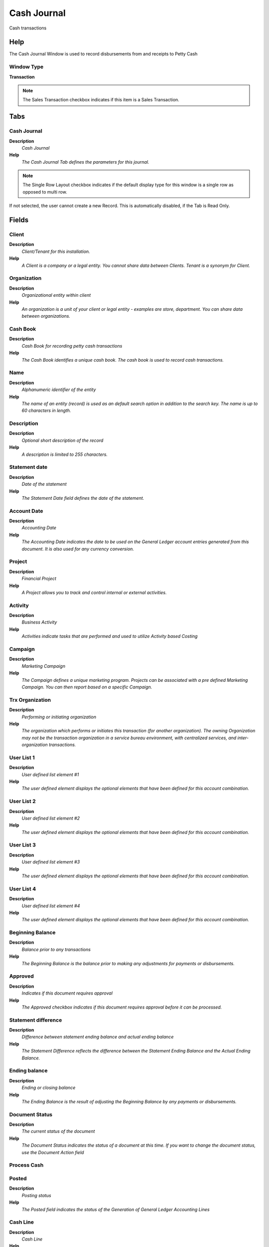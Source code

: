 
.. _functional-guide/window/window-cash-journal:

============
Cash Journal
============

Cash transactions

Help
====
The Cash Journal Window is used to record disbursements from and receipts to Petty Cash

Window Type
-----------
\ **Transaction**\ 

.. note::
    The Sales Transaction checkbox indicates if this item is a Sales Transaction.


Tabs
====

Cash Journal
------------
\ **Description**\ 
 \ *Cash Journal*\ 
\ **Help**\ 
 \ *The Cash Journal Tab defines the parameters for this journal.*\ 

.. note::
    The Single Row Layout checkbox indicates if the default display type for this window is a single row as opposed to multi row.
If not selected, the user cannot create a new Record.  This is automatically disabled, if the Tab is Read Only.

Fields
======

Client
------
\ **Description**\ 
 \ *Client/Tenant for this installation.*\ 
\ **Help**\ 
 \ *A Client is a company or a legal entity. You cannot share data between Clients. Tenant is a synonym for Client.*\ 

Organization
------------
\ **Description**\ 
 \ *Organizational entity within client*\ 
\ **Help**\ 
 \ *An organization is a unit of your client or legal entity - examples are store, department. You can share data between organizations.*\ 

Cash Book
---------
\ **Description**\ 
 \ *Cash Book for recording petty cash transactions*\ 
\ **Help**\ 
 \ *The Cash Book identifies a unique cash book.  The cash book is used to record cash transactions.*\ 

Name
----
\ **Description**\ 
 \ *Alphanumeric identifier of the entity*\ 
\ **Help**\ 
 \ *The name of an entity (record) is used as an default search option in addition to the search key. The name is up to 60 characters in length.*\ 

Description
-----------
\ **Description**\ 
 \ *Optional short description of the record*\ 
\ **Help**\ 
 \ *A description is limited to 255 characters.*\ 

Statement date
--------------
\ **Description**\ 
 \ *Date of the statement*\ 
\ **Help**\ 
 \ *The Statement Date field defines the date of the statement.*\ 

Account Date
------------
\ **Description**\ 
 \ *Accounting Date*\ 
\ **Help**\ 
 \ *The Accounting Date indicates the date to be used on the General Ledger account entries generated from this document. It is also used for any currency conversion.*\ 

Project
-------
\ **Description**\ 
 \ *Financial Project*\ 
\ **Help**\ 
 \ *A Project allows you to track and control internal or external activities.*\ 

Activity
--------
\ **Description**\ 
 \ *Business Activity*\ 
\ **Help**\ 
 \ *Activities indicate tasks that are performed and used to utilize Activity based Costing*\ 

Campaign
--------
\ **Description**\ 
 \ *Marketing Campaign*\ 
\ **Help**\ 
 \ *The Campaign defines a unique marketing program.  Projects can be associated with a pre defined Marketing Campaign.  You can then report based on a specific Campaign.*\ 

Trx Organization
----------------
\ **Description**\ 
 \ *Performing or initiating organization*\ 
\ **Help**\ 
 \ *The organization which performs or initiates this transaction (for another organization).  The owning Organization may not be the transaction organization in a service bureau environment, with centralized services, and inter-organization transactions.*\ 

User List 1
-----------
\ **Description**\ 
 \ *User defined list element #1*\ 
\ **Help**\ 
 \ *The user defined element displays the optional elements that have been defined for this account combination.*\ 

User List 2
-----------
\ **Description**\ 
 \ *User defined list element #2*\ 
\ **Help**\ 
 \ *The user defined element displays the optional elements that have been defined for this account combination.*\ 

User List 3
-----------
\ **Description**\ 
 \ *User defined list element #3*\ 
\ **Help**\ 
 \ *The user defined element displays the optional elements that have been defined for this account combination.*\ 

User List 4
-----------
\ **Description**\ 
 \ *User defined list element #4*\ 
\ **Help**\ 
 \ *The user defined element displays the optional elements that have been defined for this account combination.*\ 

Beginning Balance
-----------------
\ **Description**\ 
 \ *Balance prior to any transactions*\ 
\ **Help**\ 
 \ *The Beginning Balance is the balance prior to making any adjustments for payments or disbursements.*\ 

Approved
--------
\ **Description**\ 
 \ *Indicates if this document requires approval*\ 
\ **Help**\ 
 \ *The Approved checkbox indicates if this document requires approval before it can be processed.*\ 

Statement difference
--------------------
\ **Description**\ 
 \ *Difference between statement ending balance and actual ending balance*\ 
\ **Help**\ 
 \ *The Statement Difference reflects the difference between the Statement Ending Balance and the Actual Ending Balance.*\ 

Ending balance
--------------
\ **Description**\ 
 \ *Ending  or closing balance*\ 
\ **Help**\ 
 \ *The Ending Balance is the result of adjusting the Beginning Balance by any payments or disbursements.*\ 

Document Status
---------------
\ **Description**\ 
 \ *The current status of the document*\ 
\ **Help**\ 
 \ *The Document Status indicates the status of a document at this time.  If you want to change the document status, use the Document Action field*\ 

Process Cash
------------

Posted
------
\ **Description**\ 
 \ *Posting status*\ 
\ **Help**\ 
 \ *The Posted field indicates the status of the Generation of General Ledger Accounting Lines*\ 

Cash Line
---------
\ **Description**\ 
 \ *Cash Line*\ 
\ **Help**\ 
 \ *The Cash Line Tab defines the individual lines for this journal.*\ 

.. note::
    If not selected, the user cannot create a new Record.  This is automatically disabled, if the Tab is Read Only.

Fields
======

Client
------
\ **Description**\ 
 \ *Client/Tenant for this installation.*\ 
\ **Help**\ 
 \ *A Client is a company or a legal entity. You cannot share data between Clients. Tenant is a synonym for Client.*\ 

Organization
------------
\ **Description**\ 
 \ *Organizational entity within client*\ 
\ **Help**\ 
 \ *An organization is a unit of your client or legal entity - examples are store, department. You can share data between organizations.*\ 

Cash Journal
------------
\ **Description**\ 
 \ *Cash Journal*\ 
\ **Help**\ 
 \ *The Cash Journal uniquely identifies a Cash Journal.  The Cash Journal will record transactions for the cash bank account*\ 

Line No
-------
\ **Description**\ 
 \ *Unique line for this document*\ 
\ **Help**\ 
 \ *Indicates the unique line for a document.  It will also control the display order of the lines within a document.*\ 

Description
-----------
\ **Description**\ 
 \ *Optional short description of the record*\ 
\ **Help**\ 
 \ *A description is limited to 255 characters.*\ 

Cash Type
---------
\ **Description**\ 
 \ *Source of Cash*\ 
\ **Help**\ 
 \ *The Cash Type indicates the source for this Cash Journal Line.*\ 

Currency
--------
\ **Description**\ 
 \ *The Currency for this record*\ 
\ **Help**\ 
 \ *Indicates the Currency to be used when processing or reporting on this record*\ 

Amount
------
\ **Description**\ 
 \ *Amount in a defined currency*\ 
\ **Help**\ 
 \ *The Amount indicates the amount for this document line.*\ 

Bank Account
------------
\ **Description**\ 
 \ *Account at the Bank*\ 
\ **Help**\ 
 \ *The Bank Account identifies an account at this Bank.*\ 

Charge
------
\ **Description**\ 
 \ *Additional document charges*\ 
\ **Help**\ 
 \ *The Charge indicates a type of Charge (Handling, Shipping, Restocking)*\ 

Invoice
-------
\ **Description**\ 
 \ *Invoice Identifier*\ 
\ **Help**\ 
 \ *The Invoice Document.*\ 

Discount Amount
---------------
\ **Description**\ 
 \ *Calculated amount of discount*\ 
\ **Help**\ 
 \ *The Discount Amount indicates the discount amount for a document or line.*\ 

Write-off Amount
----------------
\ **Description**\ 
 \ *Amount to write-off*\ 
\ **Help**\ 
 \ *The Write Off Amount indicates the amount to be written off as uncollectible.*\ 
